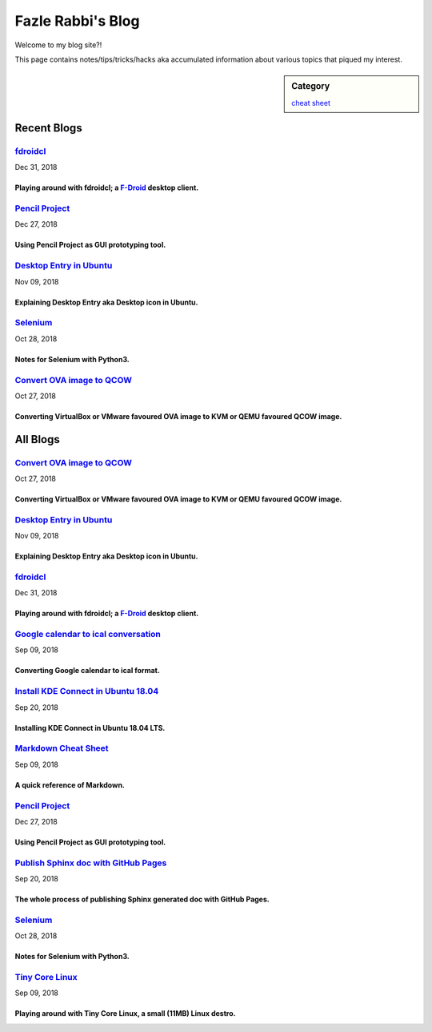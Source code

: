 Fazle Rabbi's Blog
==================
Welcome to my blog site?!

This page contains notes/tips/tricks/hacks aka accumulated information about various topics that piqued my interest. 

.. sidebar:: Category

	`cheat sheet <blogs/category_cheat_sheet.html>`_



Recent Blogs
------------
`fdroidcl <blogs/fdroidcl.html>`_
.................................
Dec 31, 2018

Playing around with fdroidcl; a `F-Droid <https://f-droid.org/>`_ desktop client.
~~~~~~~~~~~~~~~~~~~~~~~~~~~~~~~~~~~~~~~~~~~~~~~~~~~~~~~~~~~~~~~~~~~~~~~~~~~~~~~~~~


`Pencil Project <blogs/pencil_project.html>`_
.............................................
Dec 27, 2018

Using Pencil Project as GUI prototyping tool.
~~~~~~~~~~~~~~~~~~~~~~~~~~~~~~~~~~~~~~~~~~~~~~


`Desktop Entry in Ubuntu <blogs/desktop_entry_ubuntu.html>`_
............................................................
Nov 09, 2018

Explaining Desktop Entry aka Desktop icon in Ubuntu.
~~~~~~~~~~~~~~~~~~~~~~~~~~~~~~~~~~~~~~~~~~~~~~~~~~~~~


`Selenium <blogs/selenium.html>`_
.................................
Oct 28, 2018

Notes for Selenium with Python3.
~~~~~~~~~~~~~~~~~~~~~~~~~~~~~~~~~


`Convert OVA image to QCOW <blogs/convert_ova_image_to_qcow.html>`_
...................................................................
Oct 27, 2018

Converting VirtualBox or VMware favoured OVA image to KVM or QEMU favoured QCOW image.
~~~~~~~~~~~~~~~~~~~~~~~~~~~~~~~~~~~~~~~~~~~~~~~~~~~~~~~~~~~~~~~~~~~~~~~~~~~~~~~~~~~~~~~




All Blogs
------------
`Convert OVA image to QCOW <blogs/convert_ova_image_to_qcow.html>`_
...................................................................
Oct 27, 2018

Converting VirtualBox or VMware favoured OVA image to KVM or QEMU favoured QCOW image.
~~~~~~~~~~~~~~~~~~~~~~~~~~~~~~~~~~~~~~~~~~~~~~~~~~~~~~~~~~~~~~~~~~~~~~~~~~~~~~~~~~~~~~~


`Desktop Entry in Ubuntu <blogs/desktop_entry_ubuntu.html>`_
............................................................
Nov 09, 2018

Explaining Desktop Entry aka Desktop icon in Ubuntu.
~~~~~~~~~~~~~~~~~~~~~~~~~~~~~~~~~~~~~~~~~~~~~~~~~~~~~


`fdroidcl <blogs/fdroidcl.html>`_
.................................
Dec 31, 2018

Playing around with fdroidcl; a `F-Droid <https://f-droid.org/>`_ desktop client.
~~~~~~~~~~~~~~~~~~~~~~~~~~~~~~~~~~~~~~~~~~~~~~~~~~~~~~~~~~~~~~~~~~~~~~~~~~~~~~~~~~


`Google calendar to ical conversation <blogs/google_calendar_to_ical.html>`_
............................................................................
Sep 09, 2018

Converting Google calendar to ical format.
~~~~~~~~~~~~~~~~~~~~~~~~~~~~~~~~~~~~~~~~~~~


`Install KDE Connect in Ubuntu 18.04 <blogs/install_kde_connect_in_ubuntu_18.04.html>`_
.......................................................................................
Sep 20, 2018

Installing KDE Connect in Ubuntu 18.04 LTS.
~~~~~~~~~~~~~~~~~~~~~~~~~~~~~~~~~~~~~~~~~~~~


`Markdown Cheat Sheet <blogs/markdown_cheat_sheet.html>`_
.........................................................
Sep 09, 2018

A quick reference of Markdown.
~~~~~~~~~~~~~~~~~~~~~~~~~~~~~~~


`Pencil Project <blogs/pencil_project.html>`_
.............................................
Dec 27, 2018

Using Pencil Project as GUI prototyping tool.
~~~~~~~~~~~~~~~~~~~~~~~~~~~~~~~~~~~~~~~~~~~~~~


`Publish Sphinx doc with GitHub Pages <blogs/publish_sphinx_doc_with_github_pages.html>`_
.........................................................................................
Sep 20, 2018

The whole process of publishing Sphinx generated doc with GitHub Pages.
~~~~~~~~~~~~~~~~~~~~~~~~~~~~~~~~~~~~~~~~~~~~~~~~~~~~~~~~~~~~~~~~~~~~~~~~


`Selenium <blogs/selenium.html>`_
.................................
Oct 28, 2018

Notes for Selenium with Python3.
~~~~~~~~~~~~~~~~~~~~~~~~~~~~~~~~~


`Tiny Core Linux <blogs/tiny_core_linux.html>`_
...............................................
Sep 09, 2018

Playing around with Tiny Core Linux, a small (11MB) Linux destro.
~~~~~~~~~~~~~~~~~~~~~~~~~~~~~~~~~~~~~~~~~~~~~~~~~~~~~~~~~~~~~~~~~~


